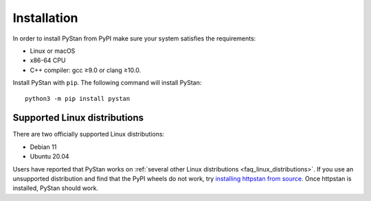 ============
Installation
============

In order to install PyStan from PyPI make sure your system satisfies the requirements:

- Linux or macOS
- x86-64 CPU
- C++ compiler: gcc ≥9.0 or clang ≥10.0.

Install PyStan with ``pip``. The following command will install PyStan::

    python3 -m pip install pystan

Supported Linux distributions
-----------------------------

There are two officially supported Linux distributions:

- Debian 11
- Ubuntu 20.04

Users have reported that PyStan works on :ref:`several other Linux distributions <faq_linux_distributions>`.
If you use an unsupported distribution and find that the PyPI wheels do not work, try `installing
httpstan from source <https://httpstan.readthedocs.io/en/latest/installation.html>`_. Once httpstan
is installed, PyStan should work.

